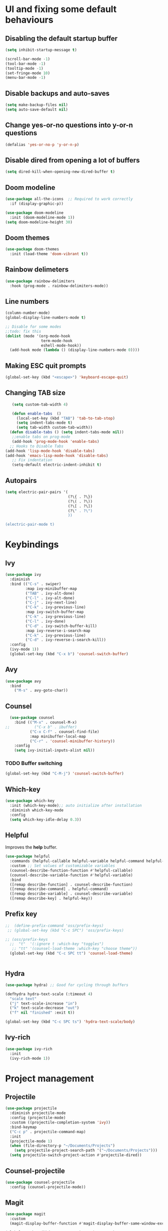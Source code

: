 *  UI and fixing some default behaviours

** Disabling the default startup buffer
#+begin_src emacs-lisp
  (setq inhibit-startup-message t)

  (scroll-bar-mode -1)
  (tool-bar-mode -1)
  (tooltip-mode -1)
  (set-fringe-mode 10)
  (menu-bar-mode -1)
#+end_src

** Disable backups and auto-saves
#+begin_src emacs-lisp
  (setq make-backup-files nil)
  (setq auto-save-default nil)
#+end_src

** Change yes-or-no questions into y-or-n questions
#+begin_src emacs-lisp
  (defalias 'yes-or-no-p 'y-or-n-p)
#+end_src

** Disable dired from opening a lot of buffers
#+begin_src emacs-lisp
  (setq dired-kill-when-opening-new-dired-buffer t)
#+end_src

** Doom modeline
#+begin_src emacs-lisp
  (use-package all-the-icons  ;; Required to work correctly
    :if (display-graphic-p))

  (use-package doom-modeline
    :init (doom-modeline-mode 1))
  (setq doom-modeline-height 30)
#+end_src

** Doom themes
#+begin_src emacs-lisp
  (use-package doom-themes
    :init (load-theme 'doom-vibrant t))
#+end_src

** Rainbow delimeters
#+begin_src emacs-lisp
  (use-package rainbow-delimiters
    :hook (prog-mode . rainbow-delimiters-mode))
#+end_src

** Line numbers  
#+begin_src emacs-lisp
  (column-number-mode)
  (global-display-line-numbers-mode t)

  ;; Disable for some modes
  ;;todo: fix this
  (dolist (mode '(org-mode-hook
                  term-mode-hook
                  eshell-mode-hook))
    (add-hook mode (lambda () (display-line-numbers-mode 0))))
#+end_src

** Making ESC quit prompts
#+begin_src emacs-lisp
  (global-set-key (kbd "<escape>") 'keyboard-escape-quit)
#+end_src

** Changing TAB size
#+begin_src emacs-lisp
   (setq custom-tab-width 4)

   (defun enable-tabs  ()
     (local-set-key (kbd "TAB") 'tab-to-tab-stop)
     (setq indent-tabs-mode t)
     (setq tab-width custom-tab-width))
  (defun disable-tabs () (setq indent-tabs-mode nil))
   ;;enable tabs on prog-mode
   (add-hook 'prog-mode-hook 'enable-tabs)
  ;; Hooks to Disable Tabs
(add-hook 'lisp-mode-hook 'disable-tabs)
(add-hook 'emacs-lisp-mode-hook 'disable-tabs)
   ;; Fix indentation
   (setq-default electric-indent-inhibit t)
  #+end_src

** Autopairs
#+begin_src emacs-lisp
  (setq electric-pair-pairs '(
                              (?\{ . ?\})
                              (?\( . ?\))
                              (?\[ . ?\])
                              (?\" . ?\")
                              ))

  (electric-pair-mode t)
#+end_src

* Keybindings

** Ivy
#+begin_src emacs-lisp
  (use-package ivy
    :diminish
    :bind (("C-s" . swiper)
           :map ivy-minibuffer-map
           ("TAB" . ivy-alt-done)	
           ("C-l" . ivy-alt-done)
           ("C-j" . ivy-next-line)
           ("C-k" . ivy-previous-line)
           :map ivy-switch-buffer-map
           ("C-k" . ivy-previous-line)
           ("C-l" . ivy-done)
           ("C-d" . ivy-switch-buffer-kill)
           :map ivy-reverse-i-search-map
           ("C-k" . ivy-previous-line)
           ("C-d" . ivy-reverse-i-search-kill))
    :config
    (ivy-mode 1))
    (global-set-key (kbd "C-x b") 'counsel-switch-buffer)
#+end_src

** Avy
#+begin_src emacs-lisp
  (use-package avy
    :bind
      ("M-s" . avy-goto-char))
#+end_src
** Counsel
#+begin_src emacs-lisp
  (use-package counsel
    :bind (("M-x" . counsel-M-x)
;;           ("C-x b" . ibuffer)
           ("C-x C-f" . counsel-find-file)
           :map minibuffer-local-map
           ("C-r" . 'counsel-minibuffer-history))
    :config
    (setq ivy-initial-inputs-alist nil))
#+end_src
*** TODO Buffer switching
#+begin_src emacs-lisp
  (global-set-key (kbd "C-M-j") 'counsel-switch-buffer) 
#+end_src

** Which-key
#+begin_src emacs-lisp
  (use-package which-key
    :init (which-key-mode);; auto initialize after installation
    :diminish which-key-mode
    :config
    (setq which-key-idle-delay 0.3))
#+end_src

** Helpful
Improves the *help* buffer.
#+begin_src emacs-lisp
  (use-package helpful
    :commands (helpful-callable helpful-variable helpful-command helpful-key)
    :custom ;; Set values of customizable variables
    (counsel-describe-function-function #'helpful-callable)
    (counsel-describe-variable-function #'helpful-variable)
    :bind
    ([remap describe-function] . counsel-describe-function)
    ([remap describe-command] . helpful-command)
    ([remap describe-variable] . counsel-describe-variable)
    ([remap describe-key] . helpful-key))
#+end_src

** Prefix key
#+begin_src emacs-lisp
  ;;  (define-prefix-command 'oss/prefix-keys)
   ;; (global-set-key (kbd "C-c SPC") 'oss/prefix-keys)

  ;; (oss/prefix-keys
    ;;  "t"  '(:ignore t :which-key "toggles")
     ;; "tt" '(counsel-load-theme :which-key "choose theme"))
    (global-set-key (kbd "C-c SPC tt") 'counsel-load-theme)
      

#+end_src

** Hydra
#+begin_src emacs-lisp
  (use-package hydra) ;; Good for cycling through buffers

  (defhydra hydra-text-scale (:timeout 4)
    "scale text"
    ("j" text-scale-increase "in")
    ("k" text-scale-decrease "out")
    ("f" nil "finished" :exit t))
      
  (global-set-key (kbd "C-c SPC ts") 'hydra-text-scale/body)
#+end_src

** Ivy-rich
#+begin_src emacs-lisp
  (use-package ivy-rich
    :init
    (ivy-rich-mode 1))
#+end_src


* Project management
** Projectile
#+begin_src emacs-lisp
  (use-package projectile
    :diminish projectile-mode
    :config (projectile-mode)
    :custom ((projectile-completion-system 'ivy))
    :bind-keymap
    ("C-c p" . projectile-command-map)
    :init
    (projectile-mode 1)
    (when (file-directory-p "~/Documents/Projects")
      (setq projectile-project-search-path '("~/Documents/Projects")))
    (setq projectile-switch-project-action #'projectile-dired)) 
#+end_src

** Counsel-projectile
#+begin_src emacs-lisp
  (use-package counsel-projectile
    :config (counsel-projectile-mode))
#+end_src

** Magit
#+begin_src emacs-lisp
  (use-package magit
    :custom
    (magit-display-buffer-function #'magit-display-buffer-same-window-except-diff-v1))

  (global-set-key (kbd "C-c SPC gs") 'magit-status)
#+end_src

** Forge (config later)
#+begin_src emacs-lisp
  (use-package forge)
#+end_src


* Org-mode

** Change the default appearance
#+begin_src emacs-lisp
  (defun oss/org-mode-setup ()
    (org-indent-mode)
    (variable-pitch-mode 1)
    (visual-line-mode 1))

  (use-package org
    :hook (org-mode . oss/org-mode-setup)
    :config
    (setq org-ellipsis " ▾"))
#+end_src

** Org bullets
#+begin_src emacs-lisp
  (use-package org-bullets
    :after org
    :hook (org-mode . org-bullets-mode)
    :custom
    (org-bullets-bullet-list '("◉" "○" "●" "○" "●" "○" "●")))
#+end_src

** Making the old snippets work again
#+begin_src emacs-lisp
  (require 'org-tempo)
#+end_src

* LSP
** Installation
#+begin_src emacs-lisp
  (use-package lsp-mode
    :commands (lsp lsp-deferred)
    :init
    (setq lsp-keymap-prefix "C-c l")
    :custom
    (lsp-rust-analyzer-server-display-inlay-hints t)
  (lsp-rust-analyzer-display-lifetime-elision-hints-enable "skip_trivial")
  (lsp-rust-analyzer-display-chaining-hints t)
  (lsp-rust-analyzer-display-lifetime-elision-hints-use-parameter-names nil)
  (lsp-rust-analyzer-display-closure-return-type-hints t)
  (lsp-rust-analyzer-display-parameter-hints nil)
  (lsp-rust-analyzer-display-reborrow-hints nil)
    :config
    (lsp-enable-which-key-integration t))
  (setq-default indent-tabs-mode t)

  (global-set-key (kbd "C-c SPC ld") 'lsp-find-definition)
  (global-set-key (kbd "C-c SPC lr") 'lsp-find-references)
  (global-set-key (kbd "C-c SPC lR") 'lsp-rename)
  (global-set-key (kbd "C-c SPC ll") 'flymake-show-buffer-diagnostics)

  (setq lsp-modeline-code-actions-mode t)

  (defun oss/breadcrumb-setup ()
    (setq lsp-headerline-breadcrumb-segments '(path-up-to-project file symbols))
    (lsp-headerline-breadcrumb-mode))
#+end_src

** lsp-ui
#+begin_src emacs-lisp
  (use-package lsp-ui
    :hook (lsp-mode . lsp-ui-mode)
    :custom
    (lsp-ui-doc-position 'bottom))
#+end_src

** Yasnippets
#+begin_src emacs-lisp
    (use-package yasnippet
        :config
        (yas-global-mode 1)
        :bind
        (:map yas-minor-mode-map
            ("<tab>" . yas-expand))
        :config
        (yas-reload-all)
        (add-hook 'prog-mode-hook 'yas-minor-mode))
    (setq lsp-completion-provider :none)
    (with-eval-after-load 'lsp-mode
      (yas-global-mode))
#+end_src
** Languages
*** C
#+begin_src emacs-lisp
  (add-hook 'c-mode-hook 'lsp)
  (setq yas-minor-mode t)
  ;; change tab size
  (setq-default c-basic-offset custom-tab-width)
#+end_src

*** Rust
#+begin_src emacs-lisp
    (use-package rustic
        :config
        (require 'lsp-rust))
   (add-hook 'rustic-mode-hook 'lsp)
   (add-hook 'rustic-mode-hook 'yas-minor-mode)
  (setq rustic-analyzer-command '("~/.cargo/bin/rust-analyzer"))
#+end_src

** Company
#+begin_src emacs-lisp
  (use-package company
    :after lsp-mode
    :hook (lsp-mode . company-mode)
    :bind (:map company-active-map
           ("<tab>" . company-complete-selection))
          (:map lsp-mode-map
           ("<tab>" . company-indent-or-complete-common))
    :custom
    (company-minimum-prefix-length 1)
    (company-idle-delay 0.0))

  (use-package company-box
    :hook (company-mode . company-box-mode))
#+end_src
